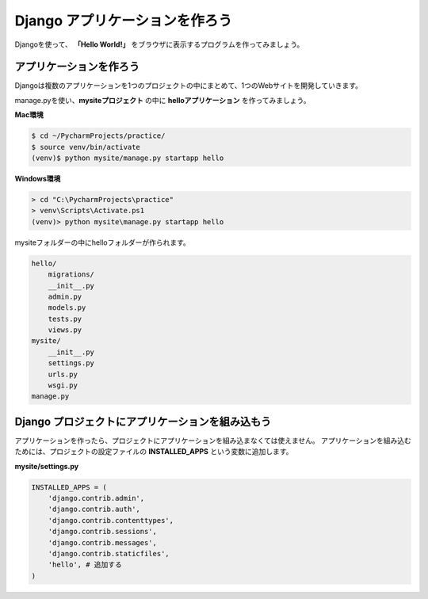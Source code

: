 ===============================================================================
Django アプリケーションを作ろう
===============================================================================

Djangoを使って、 **「Hello World!」** をブラウザに表示するプログラムを作ってみましょう。

アプリケーションを作ろう
===============================================================================

Djangoは複数のアプリケーションを1つのプロジェクトの中にまとめて、1つのWebサイトを開発していきます。

manage.pyを使い、**mysiteプロジェクト** の中に **helloアプリケーション** を作ってみましょう。

**Mac環境**

.. code-block:: bash

   $ cd ~/PycharmProjects/practice/
   $ source venv/bin/activate
   (venv)$ python mysite/manage.py startapp hello

**Windows環境**

.. code-block:: bash

   > cd "C:\PycharmProjects\practice"
   > venv\Scripts\Activate.ps1
   (venv)> python mysite\manage.py startapp hello

mysiteフォルダーの中にhelloフォルダーが作られます。

.. code-block:: bash

    hello/
        migrations/
        __init__.py
        admin.py
        models.py
        tests.py
        views.py
    mysite/
        __init__.py
        settings.py
        urls.py
        wsgi.py
    manage.py

Django プロジェクトにアプリケーションを組み込もう
===============================================================================

アプリケーションを作ったら、プロジェクトにアプリケーションを組み込まなくては使えません。
アプリケーションを組み込むためには、プロジェクトの設定ファイルの **INSTALLED_APPS** という変数に追加します。

**mysite/settings.py**

.. code-block:: python

    INSTALLED_APPS = (
        'django.contrib.admin',
        'django.contrib.auth',
        'django.contrib.contenttypes',
        'django.contrib.sessions',
        'django.contrib.messages',
        'django.contrib.staticfiles',
        'hello', # 追加する
    )
